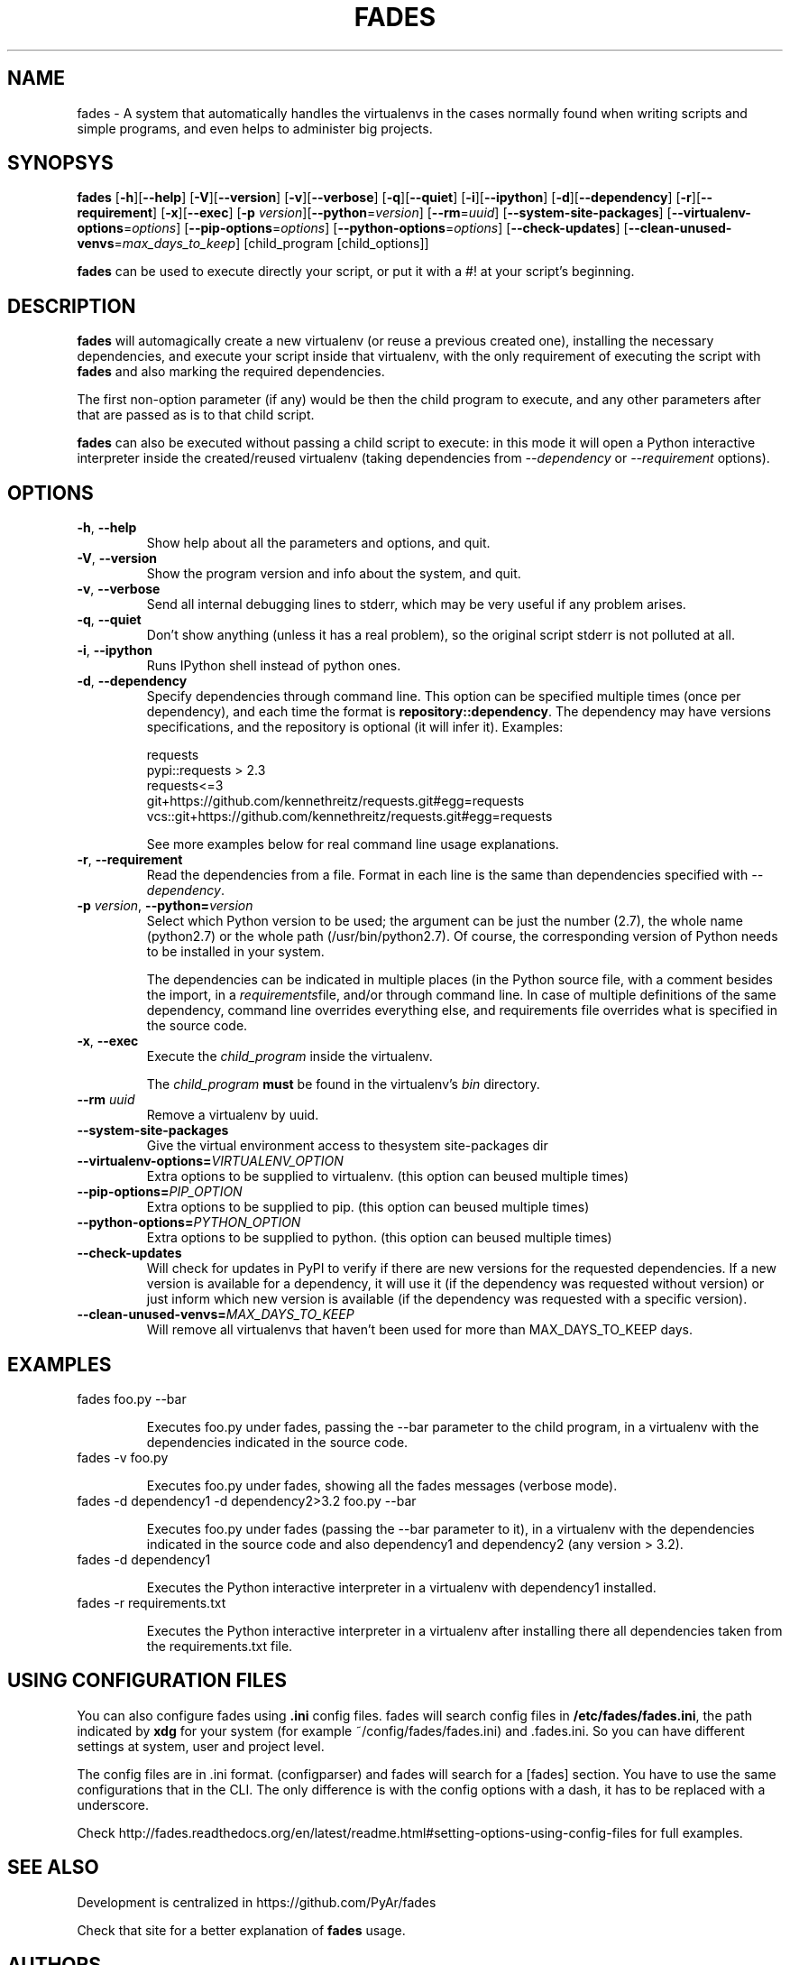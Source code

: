 .TH FADES 1
.SH NAME
fades - A system that automatically handles the virtualenvs in the cases normally found when writing scripts and simple programs, and even helps to administer big projects.


.SH SYNOPSYS
.B fades
[\fB-h\fR][\fB--help\fR]
[\fB-V\fR][\fB--version\fR]
[\fB-v\fR][\fB--verbose\fR]
[\fB-q\fR][\fB--quiet\fR]
[\fB-i\fR][\fB--ipython\fR]
[\fB-d\fR][\fB--dependency\fR]
[\fB-r\fR][\fB--requirement\fR]
[\fB-x\fR][\fB--exec\fR]
[\fB-p\fR \fIversion\fR][\fB--python\fR=\fIversion\fR]
[\fB--rm\fR=\fIuuid\fR]
[\fB--system-site-packages\fR]
[\fB--virtualenv-options\fR=\fIoptions\fR]
[\fB--pip-options\fR=\fIoptions\fR]
[\fB--python-options\fR=\fIoptions\fR]
[\fB--check-updates\fR]
[\fB--clean-unused-venvs\fR=\fImax_days_to_keep\fR]
[child_program [child_options]]

\fBfades\fR can be used to execute directly your script, or put it with a #! at your script's beginning.


.SH DESCRIPTION

\fBfades\fR will automagically create a new virtualenv (or reuse a previous created one), installing the necessary dependencies, and execute your script inside that virtualenv, with the only requirement of executing the script with \fBfades\fR and also marking the required dependencies.

The first non-option parameter (if any) would be then the child program to execute, and any other parameters after that are passed as is to that child script.

\fBfades\fR can also be executed without passing a child script to execute: in this mode it will open a Python interactive interpreter inside the created/reused virtualenv (taking dependencies from \fI--dependency\fR or \fI--requirement\fR options).

.SH OPTIONS

.TP
.BR -h ", "--help
Show help about all the parameters and options, and quit.

.TP
.BR -V ", "--version
Show the program version and info about the system, and quit.

.TP
.BR -v ", "--verbose
Send all internal debugging lines to stderr, which may be very useful if any problem arises.

.TP
.BR -q ", " --quiet
Don't show anything (unless it has a real problem), so the original script stderr is not polluted at all.

.TP
.BR -i ", " --ipython
Runs IPython shell instead of python ones.

.TP
.BR -d ", " --dependency
Specify dependencies through command line. This option can be specified multiple times (once per dependency), and each time the format is \fBrepository::dependency\fR. The dependency may have versions specifications, and the repository is optional (it will infer it). Examples:

    requests
    pypi::requests > 2.3
    requests<=3
    git+https://github.com/kennethreitz/requests.git#egg=requests
    vcs::git+https://github.com/kennethreitz/requests.git#egg=requests

See more examples below for real command line usage explanations.

.TP
.BR -r ", " --requirement
Read the dependencies from a file. Format in each line is the same than dependencies specified with \fI--dependency\fR.

.TP
.BR -p " " \fIversion\fR ", " --python=\fIversion\fR
Select which Python version to be used; the argument can be just the number (2.7), the whole name (python2.7) or the whole path (/usr/bin/python2.7).  Of course, the corresponding version of Python needs to be installed in your system.

The dependencies can be indicated in multiple places (in the Python source file, with a comment besides the import, in a \fIrequirements\fRfile, and/or through command line. In case of multiple definitions of the same dependency, command line overrides everything else, and requirements file overrides what is specified in the source code.

.TP
.BR -x ", " --exec
Execute the \fIchild_program\fR inside the virtualenv.

The \fIchild_program\fR \fBmust\fR be found in the virtualenv's \fIbin\fR directory.

.TP
.BR --rm " " \fIuuid\fR
Remove a virtualenv by uuid.

.TP
.BR --system-site-packages ""
Give the virtual environment access to thesystem site-packages dir 

.TP 
.BR --virtualenv-options=\fIVIRTUALENV_OPTION\fR
Extra options to be supplied to virtualenv. (this option can beused multiple times)

.TP 
.BR --pip-options=\fIPIP_OPTION\fR
Extra options to be supplied to pip. (this option can beused multiple times)

.TP
.BR --python-options=\fIPYTHON_OPTION\fR
Extra options to be supplied to python. (this option can beused multiple times)

.TP 
.BR --check-updates
Will check for updates in PyPI to verify if there are new versions for the requested dependencies. If a new version is available for a dependency, it will use it (if the dependency was requested without version) or just inform which new version is available (if the dependency was requested with a specific version).

.TP
.BR --clean-unused-venvs=\fIMAX_DAYS_TO_KEEP\fR
Will remove all virtualenvs that haven't been used for more than MAX_DAYS_TO_KEEP days.

.SH EXAMPLES

.TP
fades foo.py --bar

Executes foo.py under fades, passing the --bar parameter to the child program, in a virtualenv with the dependencies indicated in the source code.

.TP
fades -v foo.py

Executes foo.py under fades, showing all the fades messages (verbose mode).

.TP
fades -d dependency1 -d dependency2>3.2 foo.py --bar

Executes foo.py under fades (passing the --bar parameter to it), in a virtualenv with the dependencies indicated in the source code and also dependency1 and dependency2 (any version > 3.2).

.TP
fades -d dependency1

Executes the Python interactive interpreter in a virtualenv with dependency1 installed.

.TP
fades -r requirements.txt

Executes the Python interactive interpreter in a virtualenv after installing there all dependencies taken from the requirements.txt file.

.SH USING CONFIGURATION FILES

You can also configure fades using \fB.ini\fR config files. fades will search config files in 
\fB/etc/fades/fades.ini\fR, the path indicated by \fBxdg\fR for your system 
(for example ~/config/fades/fades.ini) and .fades.ini. 
So you can have different settings at system, user and project level.

The config files are in .ini format. (configparser) and fades will search for a [fades] section.
You have to use the same configurations that in the CLI. The only difference is with the config 
options with a dash, it has to be replaced with a underscore.

Check http://fades.readthedocs.org/en/latest/readme.html#setting-options-using-config-files for full examples.


.SH SEE ALSO
Development is centralized in https://github.com/PyAr/fades

Check that site for a better explanation of \fBfades\fR usage.

.SH AUTHORS
Facundo Batista, Nicolás Demarchi (see development page for contact info).

.SH LICENSING
This program is free software: you can redistribute it and/or modify it under the terms of the GNU General Public License version 3, as published by the Free Software Foundation.
